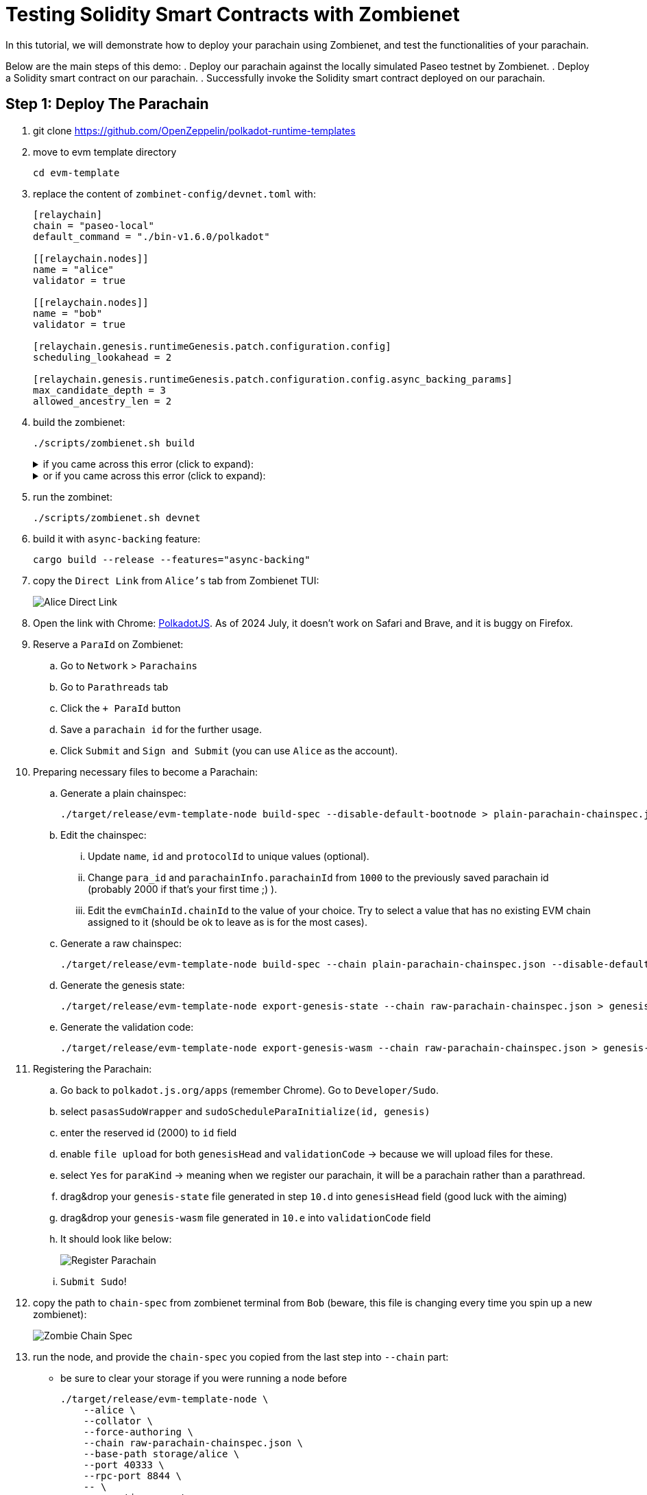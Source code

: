 :source-highlighter: highlight.js
:highlightjs-languages: rust
:github-icon: pass:[<svg class="icon"><use href="#github-icon"/></svg>]

= Testing Solidity Smart Contracts with Zombienet

In this tutorial, we will demonstrate how to deploy your parachain using Zombienet, and test the functionalities of your parachain.

Below are the main steps of this demo:
. Deploy our parachain against the locally simulated Paseo testnet by Zombienet.
. Deploy a Solidity smart contract on our parachain.
. Successfully invoke the Solidity smart contract deployed on our parachain.

== Step 1: Deploy The Parachain

. git clone https://github.com/OpenZeppelin/polkadot-runtime-templates
. move to evm template directory

+
```bash
cd evm-template
```

. replace the content of `zombinet-config/devnet.toml` with:
+
```rust
[relaychain]
chain = "paseo-local"
default_command = "./bin-v1.6.0/polkadot"

[[relaychain.nodes]]
name = "alice"
validator = true

[[relaychain.nodes]]
name = "bob"
validator = true

[relaychain.genesis.runtimeGenesis.patch.configuration.config]
scheduling_lookahead = 2

[relaychain.genesis.runtimeGenesis.patch.configuration.config.async_backing_params]
max_candidate_depth = 3
allowed_ancestry_len = 2
```

. build the zombienet:
+

```bash
./scripts/zombienet.sh build
```
+
.if you came across this error (click to expand):
[%collapsible]
====
```bash
error[E0635]: unknown feature `stdsimd`
    --> /Users/ozgunozerk/.cargo/registry/src/index.crates.io-6f17d22bba15001f/ahash-0.7.6/src/lib.rs:33:42
    |
33 | #![cfg_attr(feature = "stdsimd", feature(stdsimd))]
```

`Cd` into the `polkadot-sdk` directory (the path should be visible on the error message), and run the below command to update `ahash`:

```bash
cargo update -p ahash@0.7.6
```
====
+
.or if you came across this error  (click to expand):
[%collapsible]
====

```rust
assertion failed [block != nullptr]: BasicBlock requested for unrecognized address
```

just re-run 🙂
====

. run the zombinet:
+
```bash
./scripts/zombienet.sh devnet
```

. build it with `async-backing` feature:
+
```bash
cargo build --release --features="async-backing"
```

. copy the `Direct Link` from `Alice's` tab from Zombienet TUI:
+
image::alice-direct-link.png[Alice Direct Link]

. Open the link with Chrome: link:https://polkadot.js.org/apps[PolkadotJS]. As of 2024 July, it doesn’t work on Safari and Brave, and it is buggy on Firefox.
. Reserve a `ParaId` on Zombienet:
    .. Go to `Network` > `Parachains`
    .. Go to `Parathreads` tab
    .. Click the `+ ParaId` button
    .. Save a `parachain id` for the further usage.
    .. Click `Submit` and `Sign and Submit` (you can use `Alice` as the account).
. Preparing necessary files to become a Parachain:
    .. Generate a plain chainspec:
+
```bash
./target/release/evm-template-node build-spec --disable-default-bootnode > plain-parachain-chainspec.json
```

    .. Edit the chainspec:
        ... Update `name`, `id` and `protocolId` to unique values (optional).
        ... Change `para_id` and `parachainInfo.parachainId` from `1000` to the previously saved parachain id (probably 2000 if that’s your first time ;) ).
        ... Edit the `evmChainId.chainId` to the value of your choice. Try to select a value that has no existing EVM chain assigned to it (should be ok to leave as is for the most cases).
    .. Generate a raw chainspec:
+
```bash
./target/release/evm-template-node build-spec --chain plain-parachain-chainspec.json --disable-default-bootnode --raw > raw-parachain-chainspec.json
```

    .. Generate the genesis state:
+
```bash
./target/release/evm-template-node export-genesis-state --chain raw-parachain-chainspec.json > genesis-state
```

.. Generate the validation code:
+
```bash
./target/release/evm-template-node export-genesis-wasm --chain raw-parachain-chainspec.json > genesis-wasm
```

. Registering the Parachain:
    .. Go back to `polkadot.js.org/apps` (remember Chrome). Go to `Developer/Sudo`.
    .. select `pasasSudoWrapper` and `sudoScheduleParaInitialize(id, genesis)`
    .. enter the reserved id (2000) to `id` field
    .. enable `file upload` for both `genesisHead` and `validationCode` → because we will upload files for these.
    .. select `Yes` for `paraKind` → meaning when we register our parachain, it will be a parachain rather than a parathread.
    .. drag&drop your `genesis-state` file generated in step `10.d` into `genesisHead` field (good luck with the aiming)
    .. drag&drop your `genesis-wasm` file generated in `10.e` into `validationCode` field
    .. It should look like below:
+
image::register-parachain.png[Register Parachain]

    .. `Submit Sudo`!
. copy the path to `chain-spec` from zombienet terminal from `Bob` (beware, this file is changing every time you spin up a new zombienet):
+
image::zombie-chain-spec.png[Zombie Chain Spec]

. run the node, and provide the `chain-spec` you copied from the last step into `--chain` part:
    * be sure to clear your storage if you were running a node before
+
```rust
./target/release/evm-template-node \
    --alice \
    --collator \
    --force-authoring \
    --chain raw-parachain-chainspec.json \
    --base-path storage/alice \
    --port 40333 \
    --rpc-port 8844 \
    -- \
    --execution wasm \
    --chain /var/folders/...{redacted}.../paseo-local.json \
    --port 30343 \
    --rpc-port 9977
```

. your node should be running without any problem, and should see block production in your node terminal!
+
image::node-success.png[Node Success]


== Step 2: Deploy a Solidity Smart Contract

. Install Foundry with: `curl -L [https://foundry.paradigm.xyz](https://foundry.paradigm.xyz/) | bash`
. have a smart contract file ready, any smart contract of your choice! We will go with a cute `HelloWorld.sol` smart contract for this tutorial:
+
```solidity
// SPDX-License-Identifier: MIT
pragma solidity ^0.8.0;

contract HelloWorld {
    string public greeting = "Hello, World!";

    function getGreeting() public view returns (string memory) {
        return greeting;
    }
}
```

. Create a new javascript project with the below files:
    .. `package.json`:
+
```solidity
{
    "name": "ts-wallet",
    "version": "1.0.0",
    "description": "",
    "main": "index.js",
    "type": "module",
    "scripts": {
    "exec": "node index.js",
    "test": "echo \"Error: no test specified\" && exit 1"
    },
    "author": "",
    "license": "ISC",
    "dependencies": {
    "web3": "^4.8.0"
    }
}
```

    .. `sanity_check.js`:
+
```solidity
import { Web3 } from "web3";

const web3 = new Web3("ws://127.0.0.1:8844");

console.log("Balance:");
web3.eth.getBalance("0xe04cc55ebee1cbce552f250e85c57b70b2e2625b").then(console.log);

let raw = await web3.eth.accounts.signTransaction({
    gas: 21000,
    gasPrice: 10000000000,
    from: "0xe04cc55ebee1cbce552f250e85c57b70b2e2625b",
    to: "0x7c98a1801f0B28dF559bCd828fc67Bd6ab558074",
    value: '100000000000000000'
}, "0xcb6df9de1efca7a3998a8ead4e02159d5fa99c3e0d4fd6432667390bb4726854");

let res = await web3.eth.sendSignedTransaction(raw.rawTransaction);
console.log("Transaction details:");
console.log(res);
```

    .. `invoke_smart_contract.js`:
+
```solidity
import { Web3 } from "web3";
import { MyAbi } from "./abi.js";

const web3 = new Web3("ws://127.0.0.1:8844");

let contract = new web3.eth.Contract(MyAbi, "0x4045F03B68919da2c440F023Fd7cE2982BfD3C03");
let s = await contract.methods.getGreeting().call();

console.log(s);
```

    .. `abi.js`:
+
```solidity
export var MyAbi = [
    {
        "type": "function",
        "name": "getGreeting",
        "inputs": [],
        "outputs": [
            {
                "name": "",
                "type": "string",
                "internalType": "string"
            }
        ],
        "stateMutability": "view"
    },
    {
        "type": "function",
        "name": "greeting",
        "inputs": [],
        "outputs": [
            {
                "name": "",
                "type": "string",
                "internalType": "string"
            }
        ],
        "stateMutability": "view"
    }
];
```

. run the below command, and you should see the balance, and then the transaction details printed, proving everything works so far!
+
```solidity
node sanity_check.js
```

. open a terminal instance where the current directory has the `HelloWorld.sol` file, and run:
+
```solidity
forge create --rpc-url http://localhost:8844 --private-key 0xcb6df9de1efca7a3998a8ead4e02159d5fa99c3e0d4fd6432667390bb4726854 HelloWorld.sol:HelloWorld
```
+
* don’t forget to copy the address this contract deployed to!



== Step 3: Invoke The Solidity Smart Contract

. replace the contract address in `invoke_smart_contract.js` with the address you copied!
. build the `abi` of the smart contract with:
+
```solidity
forge build --silent && jq '.abi' ./out/HelloWorld.sol/HelloWorld.json
```

. Surprise! We already give you the abi of this in `abi.js` file in step `3`. If you used another contract than `HelloWorld`, replace that `abi.js` file’s content with your contracts `abi`.
. run the below command, and you should see your smart contract in action:
+
```solidity
node invoke_smart_contract.js
```
